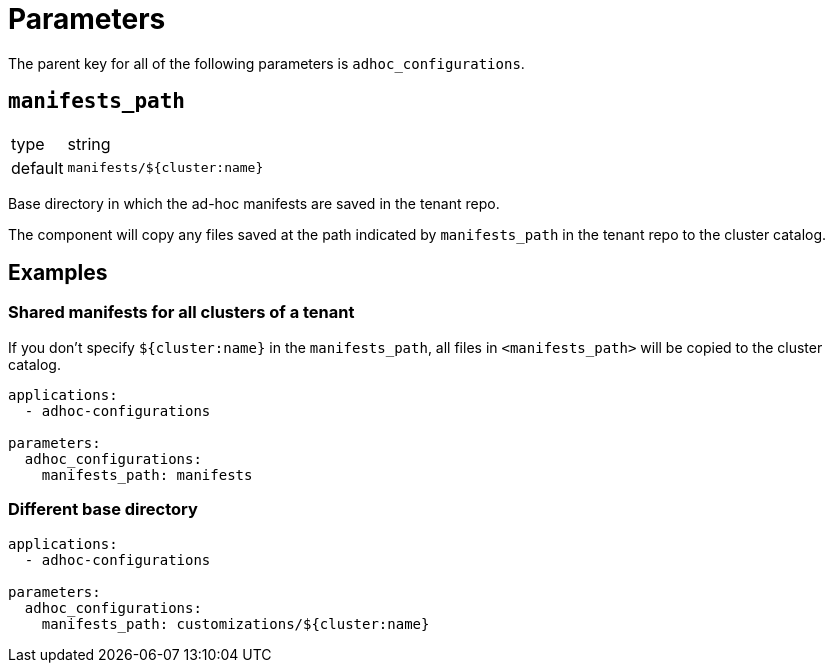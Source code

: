 = Parameters

The parent key for all of the following parameters is `adhoc_configurations`.

== `manifests_path`

[horizontal]
type:: string
default:: `manifests/${cluster:name}`

Base directory in which the ad-hoc manifests are saved in the tenant repo.

The component will copy any files saved at the path indicated by `manifests_path` in the tenant repo to the cluster catalog.


== Examples

=== Shared manifests for all clusters of a tenant

If you don't specify `${cluster:name}` in the `manifests_path`, all files in `<manifests_path>` will be copied to the cluster catalog.

[source,yaml]
----
applications:
  - adhoc-configurations

parameters:
  adhoc_configurations:
    manifests_path: manifests
----

=== Different base directory

[source,yaml]
----
applications:
  - adhoc-configurations

parameters:
  adhoc_configurations:
    manifests_path: customizations/${cluster:name}
----
